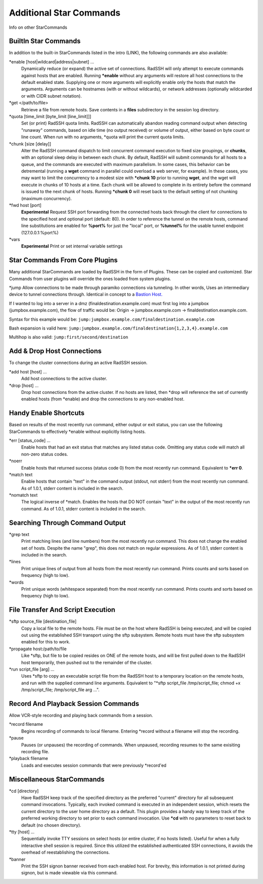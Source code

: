 Additional Star Commands
========================

Info on other StarCommands

BuiltIn Star Commands
---------------------
In addition to the built-in StarCommands listed in the intro (LINK), the following commands are also available:

\*enable [host|wildcard|address|subnet] ...
  Dynamically reduce (or expand) the active set of connections. RadSSH will only attempt to execute commands against hosts that are enabled. Running **\*enable** without any arguments will restore all host connections to the default enabled state. Supplying one or more arguments will explicitly enable only the hosts that match the arguments. Arguments can be hostnames (with or without wildcards), or network addresses (optionally wildcarded or with CIDR subnet notation).

\*get </path/to/file>
  Retrieve a file from remote hosts. Save contents in a **files** subdirectory in the session log directory.

\*quota [time_limit [byte_limit [line_limit]]]
  Set (or print) RadSSH quota limits. RadSSH can automatically abandon reading command output when detecting "runaway" commands, based on idle time (no output received) or volume of output, either based on byte count or line count. When run with no arguments, \*quota will print the current quota limits.

\*chunk [size [delay]]
  Alter the RadSSH command dispatch to limit concurrent command execution to fixed size groupings, or **chunks**, with an optional sleep delay in between each chunk. By default, RadSSH will submit commands for all hosts to a queue, and the commands are executed with maximum parallelism. In some cases, this behavior can be detremental (running a **wget** command in parallel could overload a web server, for example). In these cases, you may want to limit the concurrency to a modest size with **\*chunk 10** prior to running **wget**, and the wget will execute in chunks of 10 hosts at a time. Each chunk will be allowed to complete in its entirety before the command is issued to the next chunk of hosts. Running **\*chunk 0** will reset back to the default setting of not chunking (maximum concurrency).

\*fwd host [port]
  **Experimental** Request SSH port forwarding from the connected hosts back through the client for connections to the specified host and optional port (default: 80). In order to reference the tunnel on the remote hosts, command line substitutions are enabled for **%port%** for just the "local" port, or **%tunnel%** for the usable tunnel endpoint (127.0.0.1:%port%)

\*vars
  **Experimental** Print or set internal variable settings

Star Commands From Core Plugins
-------------------------------
Many additional StarCommands are loaded by RadSSH in the form of Plugins. These can be copied and customized. Star Commands from user plugins will override the ones loaded from system plugins.

\*jump
Allow connections to be made through paramiko connections via tunneling. In other words, Uses an intermediary device to tunnel connections through. Identical in concept to a `Bastion Host. <https://en.wikipedia.org/wiki/Bastion_host>`_

If I wanted to log into a server in a dmz (finaldestination.example.com) must first log into a jumpbox (jumpbox.example.com), the flow of traffic would be: Origin -> jumpbox.example.com -> finaldestination.example.com.

Syntax for this example would be: ``jump:jumpbox.example.com/finaldestination.example.com``

Bash expansion is valid here: ``jump:jumpbox.example.com/finaldestination{1,2,3,4}.example.com``

Multihop is also valid: ``jump:first/second/destination``

Add & Drop Host Connections
---------------------------
To change the cluster connections during an active RadSSH session.

\*add host [host] ...
  Add host connections to the active cluster.

\*drop [host] ...
  Drop host connections from the active cluster. If no hosts are listed, then \*drop will reference the set of currently enabled hosts (from \*enable) and drop the connections to any non-enabled host.

Handy Enable Shortcuts
----------------------
Based on results of the most recently run command, either output or exit status, you can use the following StarCommands to effectively \*enable without explicitly listing hosts.

\*err [status_code] ...
  Enable hosts that had an exit status that matches any listed status code. Omitting any status code will match all non-zero status codes.

\*noerr
  Enable hosts that returned success (status code 0) from the most recently run command. Equivalent to **\*err 0**.

\*match text
  Enable hosts that contain "text" in the command output (stdout, not stderr) from the most recently run command. As of 1.0.1, stderr content is included in the search.

\*nomatch text
  The logical inverse of \*match. Enables the hosts that DO NOT contain "text" in the output of the most recently run command. As of 1.0.1, stderr content is included in the search.

Searching Through Command Output
--------------------------------

\*grep text
  Print matching lines (and line numbers) from the most recently run command. This does not change the enabled set of hosts. Despite the name "grep", this does not match on regular expressions.  As of 1.0.1, stderr content is included in the search.

\*lines
  Print unique lines of output from all hosts from the most recently run command. Prints counts and sorts based on frequency (high to low).

\*words
  Print unique words (whitespace separated) from the most recently run command. Prints counts and sorts based on frequency (high to low).

File Transfer And Script Execution
----------------------------------
\*sftp source_file [destination_file]
  Copy a local file to the remote hosts. File must be on the host where RadSSH is being executed, and will be copied out using the established SSH transport using the sftp subsystem. Remote hosts must have the sftp subsystem enabled for this to work.

\*propagate host:/path/to/file
  Like \*sftp, but file to be copied resides on ONE of the remote hosts, and will be first pulled down to the RadSSH host temporarily, then pushed out to the remainder of the cluster.

\*run script_file [arg] ...
  Uses \*sftp to copy an executable script file from the RadSSH host to a temporary location on the remote hosts, and run with the supplied command line arguments. Equivalent to "\*sftp script_file /tmp/script_file; chmod +x /tmp/script_file; /tmp/script_file arg ...".

Record And Playback Session Commands
------------------------------------
Allow VCR-style recording and playing back commands from a session.

\*record filename
  Begins recording of commands to local filename. Entering \*record without a filename will stop the recording.

\*pause
  Pauses (or unpauses) the recording of commands. When unpaused, recording resumes to the same exisiting recording file.

\*playback filename
  Loads and executes session commands that were previously \*record'ed

Miscellaneous StarCommands
--------------------------
\*cd [directory]
  Have RadSSH keep track of the specified directory as the preferred "current" directory for all subsequent command invocations. Typically, each invoked command is executed in an independent session, which resets the current directory to the user home directory as a default. This plugin provides a handy way to keep track of the preferred working directory to set prior to each command invocation. Use **\*cd** with no parameters to reset back to default (no chosen directory).

\*tty [host] ...
  Sequentially invoke TTY sessions on select hosts (or entire cluster, if no hosts listed). Useful for when a fully interactive shell session is required. Since this utilized the established authenticated SSH connections, it avoids the overhead of reestablishing the connections.

\*banner
  Print the SSH signon banner received from each enabled host. For brevity, this information is not printed during signon, but is made viewable via this command.
